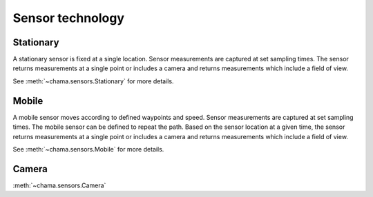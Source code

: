 .. raw:: latex

    \newpage

Sensor technology
==========================

Stationary
------------
A stationary sensor is fixed at a single location. 
Sensor measurements are captured at set sampling times.
The sensor returns measurements at a single point or includes a 
camera and returns measurements which include a field of view. 

See :meth:`~chama.sensors.Stationary` for more details.

Mobile 
-----------
A mobile sensor moves according to defined waypoints and speed.  
Sensor measurements are captured at set sampling times.  
The mobile sensor can be defined to repeat the path.
Based on the sensor location at a given time, the sensor returns measurements 
at a single point or includes a camera and returns measurements which include 
a field of view.  

See :meth:`~chama.sensors.Mobile` for more details.

Camera
--------
:meth:`~chama.sensors.Camera`